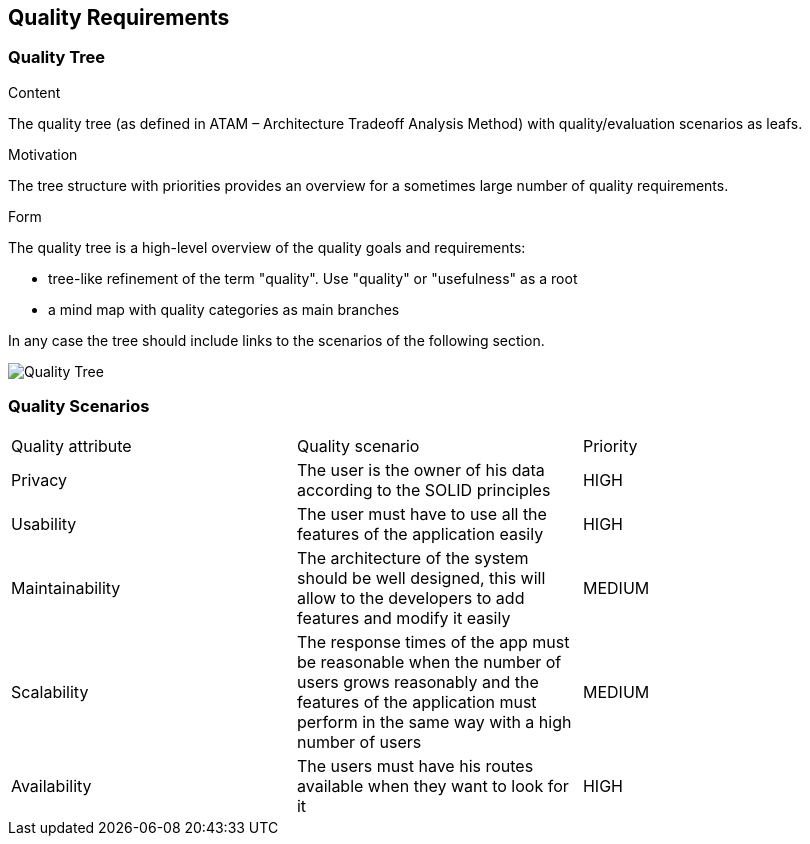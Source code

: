 [[section-quality-scenarios]]
== Quality Requirements

=== Quality Tree


[role="arc42help"]
****
.Content
The quality tree (as defined in ATAM – Architecture Tradeoff Analysis Method) with quality/evaluation scenarios as leafs.

.Motivation
The tree structure with priorities provides an overview for a sometimes large number of quality requirements.

.Form
The quality tree is a high-level overview of the quality goals and requirements:

* tree-like refinement of the term "quality". Use "quality" or "usefulness" as a root
* a mind map with quality categories as main branches

In any case the tree should include links to the scenarios of the following section.
****

image::10_QualityRequirements.png[Quality Tree]

=== Quality Scenarios

|===
|Quality attribute|Quality scenario| Priority
| Privacy | The user is the owner of his data according to the SOLID principles | HIGH 
| Usability | The user must have to use all the features of the application easily  | HIGH
| Maintainability | The architecture of the system should be well designed, this will allow to the developers to add features and modify it easily | MEDIUM
|Scalability | The response times of the app must be reasonable when the number of users grows reasonably and the features of the application must perform in the same way with a high number of users  | MEDIUM
| Availability | The users must have his routes available when they want to look for it | HIGH
|===
